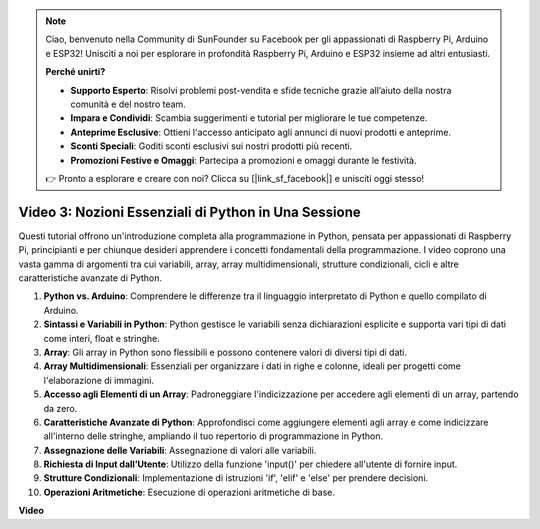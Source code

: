 .. note::

    Ciao, benvenuto nella Community di SunFounder su Facebook per gli appassionati di Raspberry Pi, Arduino e ESP32! Unisciti a noi per esplorare in profondità Raspberry Pi, Arduino e ESP32 insieme ad altri entusiasti.

    **Perché unirti?**

    - **Supporto Esperto**: Risolvi problemi post-vendita e sfide tecniche grazie all’aiuto della nostra comunità e del nostro team.
    - **Impara e Condividi**: Scambia suggerimenti e tutorial per migliorare le tue competenze.
    - **Anteprime Esclusive**: Ottieni l'accesso anticipato agli annunci di nuovi prodotti e anteprime.
    - **Sconti Speciali**: Goditi sconti esclusivi sui nostri prodotti più recenti.
    - **Promozioni Festive e Omaggi**: Partecipa a promozioni e omaggi durante le festività.

    👉 Pronto a esplorare e creare con noi? Clicca su [|link_sf_facebook|] e unisciti oggi stesso!


Video 3: Nozioni Essenziali di Python in Una Sessione
=======================================================================================

Questi tutorial offrono un'introduzione completa alla programmazione in Python, 
pensata per appassionati di Raspberry Pi, principianti e per chiunque desideri 
apprendere i concetti fondamentali della programmazione. 
I video coprono una vasta gamma di argomenti tra cui variabili, array, array 
multidimensionali, strutture condizionali, cicli e altre caratteristiche 
avanzate di Python.

1. **Python vs. Arduino**: Comprendere le differenze tra il linguaggio interpretato di Python e quello compilato di Arduino.
2. **Sintassi e Variabili in Python**: Python gestisce le variabili senza dichiarazioni esplicite e supporta vari tipi di dati come interi, float e stringhe.
3. **Array**: Gli array in Python sono flessibili e possono contenere valori di diversi tipi di dati.
4. **Array Multidimensionali**: Essenziali per organizzare i dati in righe e colonne, ideali per progetti come l'elaborazione di immagini.
5. **Accesso agli Elementi di un Array**: Padroneggiare l'indicizzazione per accedere agli elementi di un array, partendo da zero.
6. **Caratteristiche Avanzate di Python**: Approfondisci come aggiungere elementi agli array e come indicizzare all'interno delle stringhe, ampliando il tuo repertorio di programmazione in Python.
7. **Assegnazione delle Variabili**: Assegnazione di valori alle variabili.
8. **Richiesta di Input dall’Utente**: Utilizzo della funzione 'input()' per chiedere all'utente di fornire input.
9. **Strutture Condizionali**: Implementazione di istruzioni 'if', 'elif' e 'else' per prendere decisioni.
10. **Operazioni Aritmetiche**: Esecuzione di operazioni aritmetiche di base.

**Video**

.. raw:: html

    <iframe width="700" height="500" src="https://www.youtube.com/embed/Wabv5e0KQaU?si=8LyMGslP04JjjpMS" title="YouTube video player" frameborder="0" allow="accelerometer; autoplay; clipboard-write; encrypted-media; gyroscope; picture-in-picture; web-share" allowfullscreen></iframe>